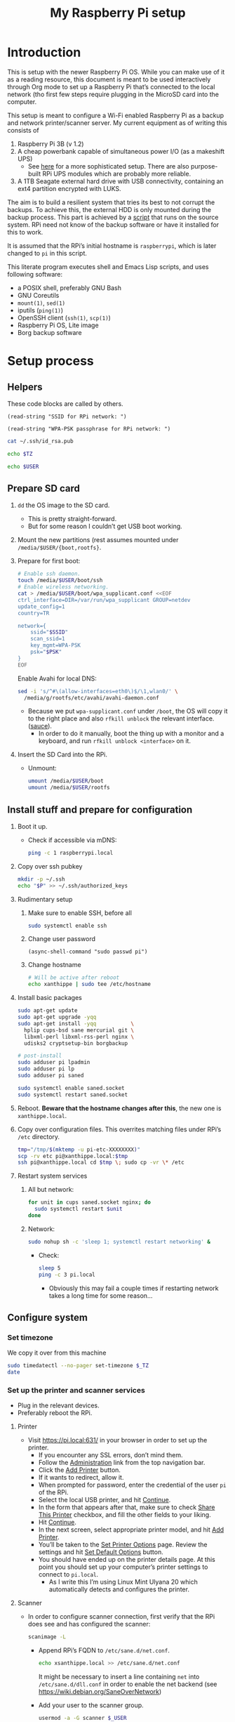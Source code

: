 #+title: My Raspberry Pi setup

* Introduction
This is setup with the newer Raspberry Pi OS.  While you can make use
of it as a reading resource, this document is meant to be used
interactively through Org mode to set up a Raspberry Pi that’s
connected to the local network (tho first few steps require plugging
in the MicroSD card into the computer.

This setup is meant to configure a Wi-Fi enabled Raspberry Pi as a
backup and network printer/scanner server. My current equipment as of
writing this consists of

1) Raspberry Pi 3B (v 1.2)
2) A cheap powerbank capable of simultaneous power I/O (as a makeshift
   UPS)
   - See [[https://raspi-ups.appspot.com/][here]] for a more sophisticated setup. There are also
     purpose-built RPi UPS modules which are probably more reliable.
3) A 1TB Seagate external hard drive with USB connectivity, containing
   an ext4 partition encrypted with LUKS.

The aim is to build a resilient system that tries its best to not
corrupt the backups.  To achieve this, the external HDD is only
mounted during the backup process. This part is achieved by a [[file:scripts/make-backup.bash][script]]
that runs on the source system. RPi need not know of the backup
software or have it installed for this to work.

It is assumed that the RPi’s initial hostname is ~raspberrypi~, which
is later changed to ~pi~ in this script.

This literate program executes shell and Emacs Lisp scripts, and uses
following software:

- a POSIX shell, preferably GNU Bash
- GNU Coreutils
- ~mount(1)~, ~sed(1)~
- iputils (~ping(1)~)
- OpenSSH client (~ssh(1)~, ~scp(1)~)
- Raspberry Pi OS, Lite image
- Borg backup software

* Setup process
** Helpers
These code blocks are called by others.

#+name: ssid
#+begin_src elisp
(read-string "SSID for RPi network: ")
#+end_src

#+name: psk
#+begin_src elisp
(read-string "WPA-PSK passphrase for RPi network: ")
#+end_src

#+name: pubkey
#+begin_src sh :results raw
cat ~/.ssh/id_rsa.pub
#+end_src

#+name: timezone
#+begin_src sh
echo $TZ
#+end_src

#+name: user
#+begin_src sh
echo $USER
#+end_src

** Prepare SD card
1) ~dd~ the OS image to the SD card.
   - This is pretty straight-forward.
   - But for some reason I couldn’t get USB boot working.

2) Mount the new partitions (rest assumes mounted under
   ~/media/$USER/{boot,rootfs}~.

3) Prepare for first boot:
   #+begin_src sh :var SSID=ssid PSK=psk
   # Enable ssh daemon.
   touch /media/$USER/boot/ssh
   # Enable wireless networking.
   cat > /media/$USER/boot/wpa_supplicant.conf <<EOF
   ctrl_interface=DIR=/var/run/wpa_supplicant GROUP=netdev
   update_config=1
   country=TR

   network={
       ssid="$SSID"
       scan_ssid=1
       key_mgmt=WPA-PSK
       psk="$PSK"
   }
   EOF
   #+end_src
   Enable Avahi for local DNS:
   #+begin_src sh :dir /sudo::~/
   sed -i 's/^#\(allow-interfaces=eth0\)$/\1,wlan0/' \
     /media/g/rootfs/etc/avahi/avahi-daemon.conf
   #+end_src
   - Because we put ~wpa-supplicant.conf~ under ~/boot~, the OS will
     copy it to the right place and also ~rfkill unblock~ the relevant
     interface. ([[https://www.raspberrypi.org/forums/viewtopic.php?t=272794][sauce]]).
     - In order to do it manually, boot the thing up with a monitor
       and a keyboard, and run ~rfkill unblock <interface>~ on it.

4) Insert the SD Card into the RPi.
   - Unmount:
     #+begin_src sh
     umount /media/$USER/boot
     umount /media/$USER/rootfs
     #+end_src

** Install stuff and prepare for configuration
1) Boot it up.
   - Check if accessible via mDNS:
     #+begin_src sh :results output
     ping -c 1 raspberrypi.local
     #+end_src

2) Copy over ssh pubkey
   #+begin_src sh :dir /ssh:pi@raspberrypi.local:~/ :var P=pubkey
   mkdir -p ~/.ssh
   echo "$P" >> ~/.ssh/authorized_keys
   #+end_src

3) Rudimentary setup
   1) Make sure to enable SSH, before all
      #+begin_src sh :dir /ssh:pi@raspberrypi.local:~/
      sudo systemctl enable ssh
      #+end_src

   2) Change user password
      #+begin_src elisp :dir /ssh:pi@raspberrypi.local:~/ :results none
      (async-shell-command "sudo passwd pi")
      #+end_src

   3) Change hostname
      #+begin_src sh :dir /ssh:pi@raspberrypi.local:
      # Will be active after reboot
      echo xanthippe | sudo tee /etc/hostname
      #+end_src

4) Install basic packages
   #+begin_src sh :dir /ssh:pi@raspberrypi.local:
   sudo apt-get update
   sudo apt-get upgrade -yqq
   sudo apt-get install -yqq           \
     hplip cups-bsd sane mercurial git \
     libxml-perl libxml-rss-perl nginx \
     udisks2 cryptsetup-bin borgbackup

   # post-install
   sudo adduser pi lpadmin
   sudo adduser pi lp
   sudo adduser pi saned

   sudo systemctl enable saned.socket
   sudo systemctl restart saned.socket
   #+end_src

   #+RESULTS:

5) Reboot. *Beware that the hostname changes after this*, the new one
   is ~xanthippe.local~.

6) Copy over configuration files. This overrites matching files under
   RPi’s ~/etc~ directory.
   #+begin_src sh
   tmp="/tmp/$(mktemp -u pi-etc-XXXXXXXX)"
   scp -rv etc pi@xanthippe.local:$tmp
   ssh pi@xanthippe.local cd $tmp \; sudo cp -vr \* /etc
   #+end_src

7) Restart system services
   1) All but network:
      #+begin_src sh :dir /ssh:pi@xanthippe.local:~ :results output
      for unit in cups saned.socket nginx; do
        sudo systemctl restart $unit
      done
      #+end_src

   2) Network:
      #+begin_src sh :dir /ssh:pi@xanthippe.local:~ :results output
      sudo nohup sh -c 'sleep 1; systemctl restart networking' &
      #+end_src
      - Check:
        #+begin_src sh :results output
        sleep 5
        ping -c 3 pi.local
        #+end_src
        - Obviously this may fail a couple times if restarting
          network takes a long time for some reason...

** Configure system
*** Set timezone
We copy it over from this machine

#+begin_src sh :dir /ssh:pi@xsanthippe.local:~ :results output :var _TZ=timezone
sudo timedatectl --no-pager set-timezone $_TZ
date
#+end_src

*** Set up the printer and scanner services
- Plug in the relevant devices.
- Preferably reboot the RPi.

**** Printer
- Visit [[https://pi.local:631/]] in your browser in order to set up
  the printer.
  - If you encounter any SSL errors, don’t mind them.
  - Follow the [[https://pi.local:631/admin][Administration]] link from the top navigation bar.
  - Click the _Add Printer_ button.
  - If it wants to redirect, allow it.
  - When prompted for password, enter the credential of the user
    ~pi~ of the RPi.
  - Select the local USB printer, and hit _Continue_.
  - In the form that appears after that, make sure to check _Share
    This Printer_ checkbox, and fill the other fields to your
    liking.
  - Hit _Continue_.
  - In the next screen, select appropriate printer model, and hit
    _Add Printer_.
  - You’ll be taken to the _Set Printer Options_ page. Review the
    settings and hit _Set Default Options_ button.
  - You should have ended up on the printer details page. At this
    point you should set up your computer’s printer settings to
    connect to ~pi.local~.
    - As I write this I’m using Linux Mint Ulyana 20 which
      automatically detects and configures the printer.

**** Scanner
- In order to configure scanner connection, first verify that the
  RPi does see and has configured the scanner:
  #+begin_src sh :dir /ssh:pi@xsanthippe.local:~
  scanimage -L
  #+end_src

  - Append RPi’s FQDN to ~/etc/sane.d/net.conf~.
    #+begin_src sh :dir /sudo::
    echo xsanthippe.local >> /etc/sane.d/net.conf
    #+end_src

    #+RESULTS:

    It might be necessary to insert a line containing ~net~ into
    ~/etc/sane.d/dll.conf~ in order to enable the net backend (see
    [[https://wiki.debian.org/SaneOverNetwork]])

  - Add your user to the scanner group.
    #+begin_src sh :dir /sudo:: :var _USER=user :results output
    usermod -a -G scanner $_USER
    #+end_src

  - Add ~saned@xsanthippe.local~ to the ~lp~ group
    #+begin_src sh :dir /ssh:pi@xsanthippe.local
    sudo usermod -a -G lp saned
    #+end_src
    [[https://askubuntu.com/a/1144795][source]], IDK why exactly this works

  - Check if worked
    #+begin_src sh :results output
    scanimage -L
    #+end_src

*** Backup server
In order to be able to do backups with this configuration, set the
~BORG_REPO~ environment variable to something like

#+begin_src sh
export BORG_REPO=pi@xsanthippe.local:/mnt/Backups
#+end_src

on the backup source.  Then, backups can be made with a command like

#+begin_src sh
borg create --stats --progress --compression lz4 ::{user}-{now} /igk/
#+end_src

which is bound to the alias ~do-backup~ in [[https://github.com/cadadr/configuration][my config]].
